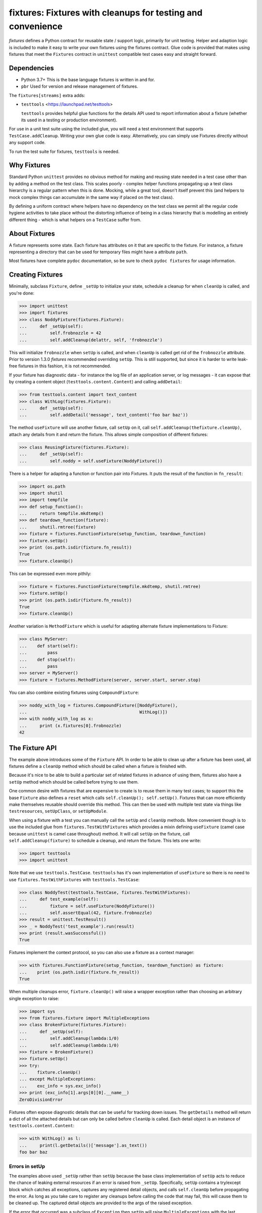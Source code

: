 ************************************************************
fixtures: Fixtures with cleanups for testing and convenience
************************************************************

*fixtures* defines a Python contract for reusable state / support logic,
primarily for unit testing. Helper and adaption logic is included to make it
easy to write your own fixtures using the fixtures contract. Glue code is
provided that makes using fixtures that meet the ``Fixtures`` contract in
``unittest`` compatible test cases easy and straight forward.

Dependencies
============

* Python 3.7+
  This is the base language fixtures is written in and for.

* ``pbr``
  Used for version and release management of fixtures.

The ``fixtures[streams]`` extra adds:

* ``testtools`` <https://launchpad.net/testtools>

  ``testtools`` provides helpful glue functions for the details API used to report
  information about a fixture (whether its used in a testing or production
  environment).

For use in a unit test suite using the included glue, you will need a test
environment that supports ``TestCase.addCleanup``. Writing your own glue code
is easy. Alternatively, you can simply use Fixtures directly without any
support code.

To run the test suite for fixtures, ``testtools`` is needed.

Why Fixtures
============

Standard Python ``unittest`` provides no obvious method for making and reusing
state needed in a test case other than by adding a method on the test class.
This scales poorly - complex helper functions propagating up a test class
hierarchy is a regular pattern when this is done. Mocking, while a great tool,
doesn't itself prevent this (and helpers to mock complex things can accumulate
in the same way if placed on the test class).

By defining a uniform contract where helpers have no dependency on the test
class we permit all the regular code hygiene activities to take place without
the distorting influence of being in a class hierarchy that is modelling an
entirely different thing - which is what helpers on a ``TestCase`` suffer from.

About Fixtures
==============

A fixture represents some state. Each fixture has attributes on it that are
specific to the fixture. For instance, a fixture representing a directory that
can be used for temporary files might have a attribute ``path``.

Most fixtures have complete ``pydoc`` documentation, so be sure to check
``pydoc fixtures`` for usage information.

Creating Fixtures
=================

Minimally, subclass ``Fixture``, define ``_setUp`` to initialize your state,
schedule a cleanup for when ``cleanUp`` is called, and you're done:

.. code-block:: python

  >>> import unittest
  >>> import fixtures
  >>> class NoddyFixture(fixtures.Fixture):
  ...     def _setUp(self):
  ...         self.frobnozzle = 42
  ...         self.addCleanup(delattr, self, 'frobnozzle')

This will initialize ``frobnozzle`` when ``setUp`` is called, and when
``cleanUp`` is called get rid of the ``frobnozzle`` attribute. Prior to version
1.3.0 *fixtures* recommended overriding ``setUp``. This is still supported, but
since it is harder to write leak-free fixtures in this fashion, it is not
recommended.

If your fixture has diagnostic data - for instance the log file of an
application server, or log messages - it can expose that by creating a content
object (``testtools.content.Content``) and calling ``addDetail``:

.. code-block:: python

  >>> from testtools.content import text_content
  >>> class WithLog(fixtures.Fixture):
  ...     def _setUp(self):
  ...         self.addDetail('message', text_content('foo bar baz'))

The method ``useFixture`` will use another fixture, call ``setUp`` on it, call
``self.addCleanup(thefixture.cleanUp)``, attach any details from it and return
the fixture. This allows simple composition of different fixtures:

.. code-block:: python

  >>> class ReusingFixture(fixtures.Fixture):
  ...     def _setUp(self):
  ...         self.noddy = self.useFixture(NoddyFixture())

There is a helper for adapting a function or function pair into Fixtures. It
puts the result of the function in ``fn_result``:

.. code-block:: python

  >>> import os.path
  >>> import shutil
  >>> import tempfile
  >>> def setup_function():
  ...     return tempfile.mkdtemp()
  >>> def teardown_function(fixture):
  ...     shutil.rmtree(fixture)
  >>> fixture = fixtures.FunctionFixture(setup_function, teardown_function)
  >>> fixture.setUp()
  >>> print (os.path.isdir(fixture.fn_result))
  True
  >>> fixture.cleanUp()

This can be expressed even more pithily:

.. code-block:: python

  >>> fixture = fixtures.FunctionFixture(tempfile.mkdtemp, shutil.rmtree)
  >>> fixture.setUp()
  >>> print (os.path.isdir(fixture.fn_result))
  True
  >>> fixture.cleanUp()

Another variation is ``MethodFixture`` which is useful for adapting alternate
fixture implementations to Fixture:

.. code-block:: python

  >>> class MyServer:
  ...    def start(self):
  ...        pass
  ...    def stop(self):
  ...        pass
  >>> server = MyServer()
  >>> fixture = fixtures.MethodFixture(server, server.start, server.stop)

You can also combine existing fixtures using ``CompoundFixture``:

.. code-block:: python

  >>> noddy_with_log = fixtures.CompoundFixture([NoddyFixture(),
  ...                                            WithLog()])
  >>> with noddy_with_log as x:
  ...     print (x.fixtures[0].frobnozzle)
  42

The Fixture API
===============

The example above introduces some of the ``Fixture`` API. In order to be able
to clean up after a fixture has been used, all fixtures define a ``cleanUp``
method which should be called when a fixture is finished with.

Because it's nice to be able to build a particular set of related fixtures in
advance of using them, fixtures also have a ``setUp`` method which should be
called before trying to use them.

One common desire with fixtures that are expensive to create is to reuse them
in many test cases; to support this the base ``Fixture`` also defines a
``reset`` which calls ``self.cleanUp(); self.setUp()``. Fixtures that can more
efficiently make themselves reusable should override this method. This can then
be used with multiple test state via things like ``testresources``,
``setUpClass``, or ``setUpModule``.

When using a fixture with a test you can manually call the ``setUp`` and
``cleanUp`` methods. More convenient though is to use the included glue from
``fixtures.TestWithFixtures`` which provides a mixin defining ``useFixture``
(camel case because ``unittest`` is camel case throughout) method. It will call
``setUp`` on the fixture, call ``self.addCleanup(fixture)`` to schedule a
cleanup, and return the fixture. This lets one write:

.. code-block:: python

  >>> import testtools
  >>> import unittest

Note that we use ``testtools.TestCase``. ``testtools`` has it's own
implementation of ``useFixture`` so there is no need to use
``fixtures.TestWithFixtures`` with ``testtools.TestCase``:

.. code-block:: python

  >>> class NoddyTest(testtools.TestCase, fixtures.TestWithFixtures):
  ...     def test_example(self):
  ...         fixture = self.useFixture(NoddyFixture())
  ...         self.assertEqual(42, fixture.frobnozzle)
  >>> result = unittest.TestResult()
  >>> _ = NoddyTest('test_example').run(result)
  >>> print (result.wasSuccessful())
  True

Fixtures implement the context protocol, so you can also use a fixture as a
context manager:

.. code-block:: python

  >>> with fixtures.FunctionFixture(setup_function, teardown_function) as fixture:
  ...    print (os.path.isdir(fixture.fn_result))
  True

When multiple cleanups error, ``fixture.cleanUp()`` will raise a wrapper
exception rather than choosing an arbitrary single exception to raise:

.. code-block:: python

  >>> import sys
  >>> from fixtures.fixture import MultipleExceptions
  >>> class BrokenFixture(fixtures.Fixture):
  ...     def _setUp(self):
  ...         self.addCleanup(lambda:1/0)
  ...         self.addCleanup(lambda:1/0)
  >>> fixture = BrokenFixture()
  >>> fixture.setUp()
  >>> try:
  ...    fixture.cleanUp()
  ... except MultipleExceptions:
  ...    exc_info = sys.exc_info()
  >>> print (exc_info[1].args[0][0].__name__)
  ZeroDivisionError

Fixtures often expose diagnostic details that can be useful for tracking down
issues. The ``getDetails`` method will return a dict of all the attached
details but can only be called before ``cleanUp`` is called. Each detail
object is an instance of ``testtools.content.Content``:

.. code-block:: python

  >>> with WithLog() as l:
  ...     print(l.getDetails()['message'].as_text())
  foo bar baz

Errors in setUp
+++++++++++++++

The examples above used ``_setUp`` rather than ``setUp`` because the base
class implementation of ``setUp`` acts to reduce the chance of leaking
external resources if an error is raised from ``_setUp``. Specifically,
``setUp`` contains a try/except block which catches all exceptions, captures
any registered detail objects, and calls ``self.cleanUp`` before propagating
the error. As long as you take care to register any cleanups before calling
the code that may fail, this will cause them to be cleaned up. The captured
detail objects are provided to the args of the raised exception.

If the error that occurred was a subclass of ``Exception`` then ``setUp`` will
raise ``MultipleExceptions`` with the last element being a ``SetupError`` that
contains the detail objects. Otherwise, to prevent causing normally
uncatchable errors like ``KeyboardInterrupt`` being caught inappropriately in
the calling layer, the original exception will be raised as-is and no
diagnostic data other than that from the original exception will be available.

Shared Dependencies
+++++++++++++++++++

A common use case within complex environments is having some fixtures shared by
other ones.

Consider the case of testing using a ``TempDir`` with two fixtures built on top
of it; say a small database and a web server. Writing either one is nearly
trivial. However handling ``reset()`` correctly is hard: both the database and
web server would reasonably expect to be able to discard operating system
resources they may have open within the temporary directory before its removed.
A recursive ``reset()`` implementation would work for one, but not both.
Calling ``reset()`` on the ``TempDir`` instance between each test is probably
desirable but we don't want to have to do a complete ``cleanUp`` of the higher
layer fixtures (which would make the ``TempDir`` be unused and trivially
resettable. We have a few options available to us.

Imagine that the webserver does not depend on the DB fixture in any way - we
just want the webserver and DB fixture to coexist in the same tempdir.

A simple option is to just provide an explicit dependency fixture for the
higher layer fixtures to use.  This pushes complexity out of the core and onto
users of fixtures:

.. code-block:: python

  >>> class WithDep(fixtures.Fixture):
  ...     def __init__(self, tempdir, dependency_fixture):
  ...         super(WithDep, self).__init__()
  ...         self.tempdir = tempdir
  ...         self.dependency_fixture = dependency_fixture
  ...     def setUp(self):
  ...         super(WithDep, self).setUp()
  ...         self.addCleanup(self.dependency_fixture.cleanUp)
  ...         self.dependency_fixture.setUp()
  ...         # we assume that at this point self.tempdir is usable.
  >>> DB = WithDep
  >>> WebServer = WithDep
  >>> tempdir = fixtures.TempDir()
  >>> db = DB(tempdir, tempdir)
  >>> server = WebServer(tempdir, db)
  >>> server.setUp()
  >>> server.cleanUp()

Another option is to write the fixtures to gracefully handle a dependency
being reset underneath them. This is insufficient if the fixtures would
block the dependency resetting (for instance by holding file locks open
in a tempdir - on Windows this will prevent the directory being deleted).

Another approach which ``fixtures`` neither helps nor hinders is to raise
a signal of some sort for each user of a fixture before it is reset. In the
example here, ``TempDir`` might offer a subscribers attribute that both the
DB and web server would be registered in. Calling ``reset`` or ``cleanUp``
on the tempdir would trigger a callback to all the subscribers; the DB and
web server reset methods would look something like:

.. code-block:: python

  >>> def reset(self):
  ...     if not self._cleaned:
  ...         self._clean()

(Their action on the callback from the tempdir would be to do whatever work
was needed and set ``self._cleaned``.) This approach has the (perhaps)
surprising effect that resetting the webserver may reset the DB - if the
webserver were to be depending on ``tempdir.reset`` as a way to reset the
webserver's state.

Another approach which is not currently implemented is to provide an object
graph of dependencies and a reset mechanism that can traverse that, along with
a separation between 'reset starting' and 'reset finishing' - the DB and
webserver would both have their ``reset_starting`` methods called, then the
tempdir would be reset, and finally the DB and webserver would have
``reset_finishing`` called.

Stock Fixtures
==============

In addition to the ``Fixture``, ``FunctionFixture`` and ``MethodFixture``
classes, fixtures includes a number of pre-canned fixtures. The API docs for
fixtures will list the complete set of these, should the docs be out of date or
not to hand. For the complete feature set of each fixture please see the API
docs.

``ByteStream``
++++++++++++++

Trivial adapter to make a ``BytesIO`` (though it may in future auto-spill to
disk for large content) and expose that as a detail object, for automatic
inclusion in test failure descriptions. Very useful in combination with
``MonkeyPatch``:

.. code-block:: python

  >>> fixture = fixtures.StringStream('my-content')
  >>> fixture.setUp()
  >>> with fixtures.MonkeyPatch('sys.something', fixture.stream):
  ...     pass
  >>> fixture.cleanUp()

This requires the ``fixtures[streams]`` extra.

``EnvironmentVariable``
+++++++++++++++++++++++

Isolate your code from environmental variables, delete them or set them to a
new value:

.. code-block:: python

  >>> fixture = fixtures.EnvironmentVariable('HOME')

``FakeLogger``
++++++++++++++

Isolate your code from an external logging configuration - so that your test
gets the output from logged messages, but they don't go to e.g. the console:

.. code-block:: python

  >>> fixture = fixtures.FakeLogger()

``FakePopen``
+++++++++++++

Pretend to run an external command rather than needing it to be present to run
tests:

.. code-block:: python

  >>> from io import BytesIO
  >>> fixture = fixtures.FakePopen(lambda _:{'stdout': BytesIO('foobar')})

``LogHandler``
++++++++++++++

Replace or extend a logger's handlers. The behavior of this fixture depends on
the value of the ``nuke_handlers`` parameter: if ``true``, the logger's
existing handlers are removed and replaced by the provided handler, while if
``false`` the logger's set of handlers is extended by the provided handler:

.. code-block:: python

  >>> from logging import StreamHandler
  >>> fixture = fixtures.LogHandler(StreamHandler())

``MockPatchObject``
+++++++++++++++++++

Adapts ``mock.patch.object`` to be used as a fixture:

.. code-block:: python

  >>> class Fred:
  ...     value = 1
  >>> fixture = fixtures.MockPatchObject(Fred, 'value', 2)
  >>> with fixture:
  ...     Fred().value
  2
  >>> Fred().value
  1

``MockPatch``
+++++++++++++

Adapts ``mock.patch`` to be used as a fixture:

.. code-block:: python

  >>> fixture = fixtures.MockPatch('subprocess.Popen.returncode', 3)

``MockPatchMultiple``
+++++++++++++++++++++

Adapts ``mock.patch.multiple`` to be used as a ``fixture``:

.. code-block:: python

  >>> fixture = fixtures.MockPatchMultiple('subprocess.Popen', returncode=3)

``MonkeyPatch``
+++++++++++++++

Control the value of a named Python attribute

.. code-block:: python

  >>> def fake_open(path, mode):
  ...     pass
  >>> fixture = fixtures.MonkeyPatch('__builtin__.open', fake_open)

Note that there are some complexities when patching methods - please see the
API documentation for details.

``NestedTempfile``
++++++++++++++++++

Change the default directory that the ``tempfile`` module places temporary
files and directories in. This can be useful for containing the noise created
by code which doesn't clean up its temporary files. This does not affect
temporary file creation where an explicit containing directory was provided

.. code-block:: python

  >>> fixture = fixtures.NestedTempfile()

``PackagePathEntry``
++++++++++++++++++++

Adds a single directory to the path for an existing Python package. This adds
to the ``package.__path__`` list. If the directory is already in the path,
nothing happens, if it isn't then it is added on ``setUp`` and removed on
``cleanUp``:

.. code-block:: python

  >>> fixture = fixtures.PackagePathEntry('package/name', '/foo/bar')

``PythonPackage``
+++++++++++++++++

Creates a python package directory. Particularly useful for testing code that
dynamically loads packages/modules, or for mocking out the command line entry
points to Python programs:

.. code-block:: python

  >>> fixture = fixtures.PythonPackage('foo.bar', [('quux.py', '')])

``PythonPathEntry``
+++++++++++++++++++

Adds a single directory to ``sys.path``. If the directory is already in the
path, nothing happens, if it isn't then it is added on ``setUp`` and removed on
``cleanUp``:

.. code-block:: python

  >>> fixture = fixtures.PythonPathEntry('/foo/bar')

``Stream``
++++++++++

Trivial adapter to expose a file-like object as a detail object, for automatic
inclusion in test failure descriptions. ``StringStream`` and ``BytesStream``
provided concrete users of this fixture.

This requires the ``fixtures[streams]`` extra.

``StringStream``
++++++++++++++++

Trivial adapter to make a ``StringIO`` (though it may in future auto-spill to
disk for large content) and expose that as a detail object, for automatic
inclusion in test failure descriptions. Very useful in combination with
``MonkeyPatch``:

.. code-block:: python

  >>> fixture = fixtures.StringStream('stdout')
  >>> fixture.setUp()
  >>> with fixtures.MonkeyPatch('sys.stdout', fixture.stream):
  ...     pass
  >>> fixture.cleanUp()

This requires the ``fixtures[streams]`` extra.

``TempDir``
+++++++++++

Create a temporary directory and clean it up later:

.. code-block:: python

  >>> fixture = fixtures.TempDir()

The created directory is stored in the ``path`` attribute of the fixture after
``setUp``.

``TempHomeDir``
+++++++++++++++

Create a temporary directory and set it as ``$HOME`` in the environment:

.. code-block:: python

  >>> fixture = fixtures.TempHomeDir()

The created directory is stored in the ``path`` attribute of the fixture after
``setUp``.

The environment will now have ``$HOME`` set to the same path, and the value
will be returned to its previous value after ``tearDown``.

``Timeout``
+++++++++++

Aborts if the covered code takes more than a specified number of whole wall-clock
seconds.

There are two possibilities, controlled by the ``gentle`` argument: when gentle,
an exception will be raised and the test (or other covered code) will fail.
When not gentle, the entire process will be terminated, which is less clean,
but more likely to break hangs where no Python code is running.

.. caution::

   Only one timeout can be active at any time across all threads in a single
   process.  Using more than one has undefined results.  (This could be improved
   by chaining alarms.)

.. note::

   Currently supported only on Unix because it relies on the ``alarm`` system
   call.

``WarningsCapture``
+++++++++++++++++++

Capture warnings for later analysis:

.. code-block:: python

  >>> fixture = fixtures.WarningsCapture()

The captured warnings are stored in the ``captures`` attribute of the fixture
after ``setUp``.

``WarningsFilter``
++++++++++++++++++

Configure warnings filters during test runs:

.. code-block:: python

  >>> fixture = fixtures.WarningsFilter(
  ...     [
  ...         {
  ...             'action': 'ignore',
  ...             'message': 'foo',
  ...             'category': DeprecationWarning,
  ...         },
  ...     ]
  ... )

Order is important: entries closer to the front of the list override entries
later in the list, if both match a particular warning.

Contributing
============

Fixtures has its project homepage on GitHub
<https://github.com/testing-cabal/fixtures>.

License
=======

  Copyright (c) 2010, Robert Collins <robertc@robertcollins.net>

  Licensed under either the Apache License, Version 2.0 or the BSD 3-clause
  license at the users choice. A copy of both licenses are available in the
  project source as Apache-2.0 and BSD. You may not use this file except in
  compliance with one of these two licences.

  Unless required by applicable law or agreed to in writing, software
  distributed under these licenses is distributed on an "AS IS" BASIS, WITHOUT
  WARRANTIES OR CONDITIONS OF ANY KIND, either express or implied.  See the
  license you chose for the specific language governing permissions and
  limitations under that license.
